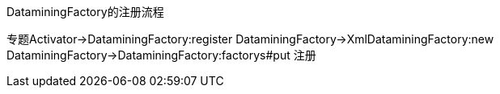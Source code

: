 DataminingFactory的注册流程
[plantuml,DataminingFactory的注册流程.png,png]
--
专题Activator->DataminingFactory:register
DataminingFactory->XmlDataminingFactory:new
DataminingFactory->DataminingFactory:factorys#put 注册
--
